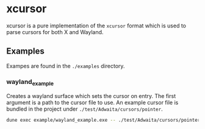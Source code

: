 * xcursor

xcursor is a pure implementation of the ~xcursor~ format which is used to parse cursors for both X and Wayland.

** Examples

Exampes are found in the ~./examples~ directory.

*** wayland_example

Creates a wayland surface which sets the cursor on entry. The first argument is a path to the cursor file to use.
An example cursor file is bundled in the project under ~./test/Adwaita/cursors/pointer~.

#+BEGIN_SRC bash
    dune exec example/wayland_example.exe -- ./test/Adwaita/cursors/pointer
#+END_SRC
